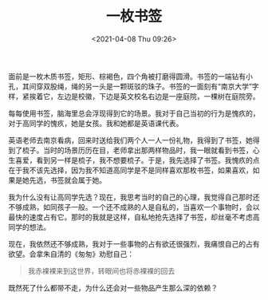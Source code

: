 #+TITLE: 一枚书签
#+DATE: <2021-04-08 Thu 09:26>
#+TAGS[]: 随笔

面前是一枚木质书签，矩形、棕褐色，四个角被打磨得圆滑。书签的一端钻有小孔，其间穿双股绳，绳的另一头是一颗斑驳的珠子。书签的一面刻有“南京大学”字样，紧挨着它，左边是校徽，下边是英文校名右边是一座庭院，一棵树在庭院旁。

每每使用书签，脑海里总会浮现得到它的场景。我对于自己当初的行为是愧疚的，对于高同学的愧疚，她是女孩。我和她都是英语课代表。

英语老师去南京看病，回来时送给我们两个人一人一份礼物，我得到了书签，她得到了梳子。当时的场景历历在目，老师拿出那两样物品时，我一眼就看到书签，心生喜爱，看到另一样是梳子，我不想要梳子。于是，我先选择了书签。我愧疚的点在于我不该先选择，因为我不知道高同学是不是同样喜欢那枚书签，如果喜欢，如果是她先选，书签就会属于她。

我为什么没有让高同学先选？现在，我思考当时的自己的心理，我觉得自己那时还不够成熟，如同孩子一般。一个还不成熟的人是自私的，当喜欢一个事物时，会以最快的速度占有它。那时的我就是这样，自私地抢先选择了书签，却丝毫不考虑高同学的想法。

现在，我依然还不够成熟，我对于一些事物的占有欲还很强烈，我痛恨自己的占有欲望。会拿朱自清的《匆匆》劝慰自己：

#+begin_quote
我赤裸裸来到这世界，转眼间也将赤裸裸的回去
#+end_quote

既然死了什么都带不走，为什么还会对一些物品产生那么深的依赖？
